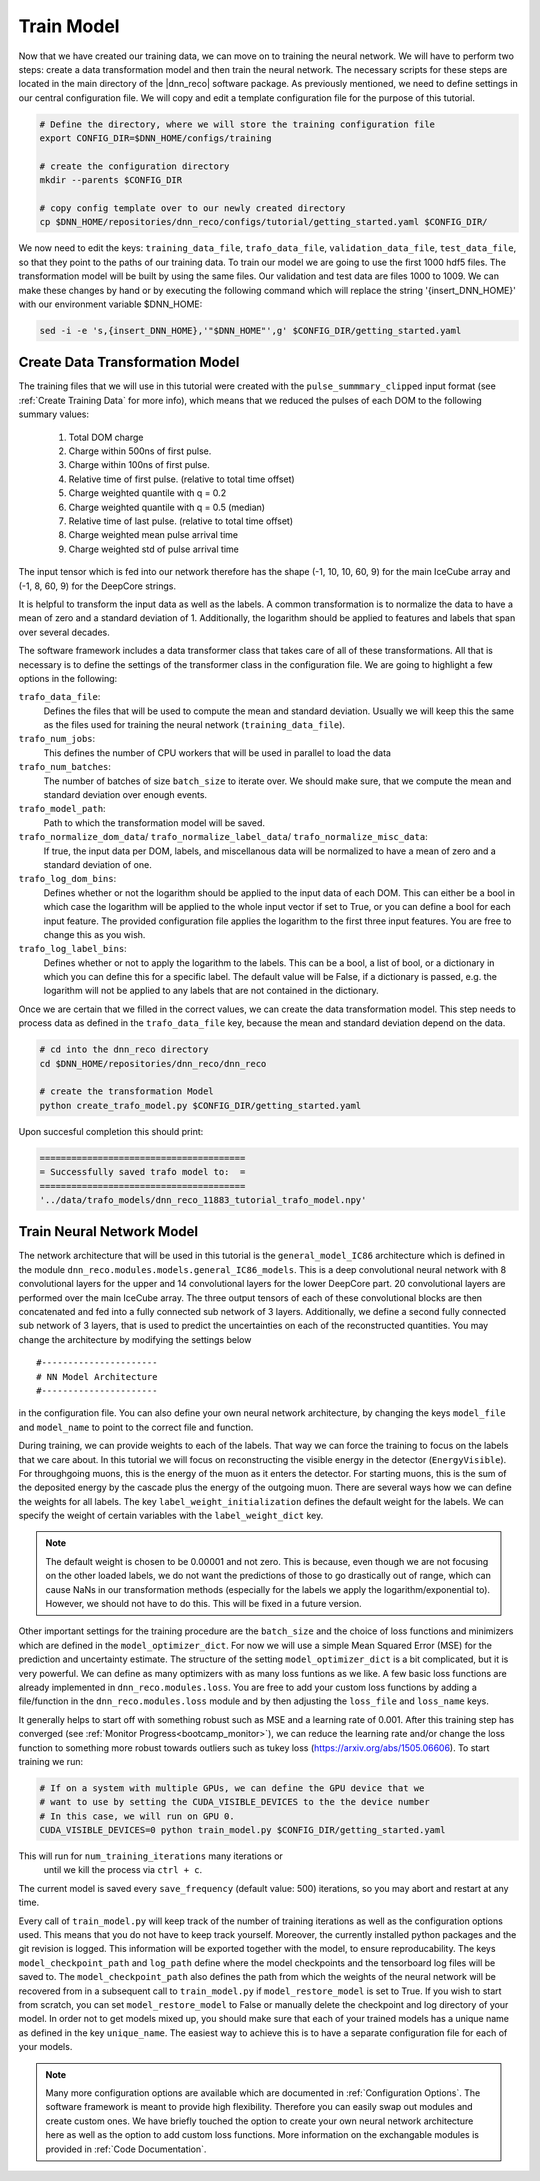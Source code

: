 .. IceCube DNN reconstruction

.. _train_model:

Train Model
***********

Now that we have created our training data, we can move on to training the
neural network.
We will have to perform two steps: create a data transformation model and then
train the neural network.
The necessary scripts for these steps are located in the main directory of the
|dnn_reco| software package.
As previously mentioned, we need to define settings in our central
configuration file.
We will copy and edit a template configuration file for the purpose of this
tutorial.

.. code-block:: bash

    # Define the directory, where we will store the training configuration file
    export CONFIG_DIR=$DNN_HOME/configs/training

    # create the configuration directory
    mkdir --parents $CONFIG_DIR

    # copy config template over to our newly created directory
    cp $DNN_HOME/repositories/dnn_reco/configs/tutorial/getting_started.yaml $CONFIG_DIR/

We now need to edit the keys:
``training_data_file``, ``trafo_data_file``, ``validation_data_file``,
``test_data_file``,
so that they point to the paths of our training data.
To train our model we are going to use the first 1000 hdf5 files.
The transformation model will be built by using the same files.
Our validation and test data are files 1000 to 1009.
We can make these changes by hand or by executing the following command which
will replace the string '{insert_DNN_HOME}' with our environment variable
$DNN_HOME:

.. code-block:: bash

    sed -i -e 's,{insert_DNN_HOME},'"$DNN_HOME"',g' $CONFIG_DIR/getting_started.yaml


Create Data Transformation Model
================================

The training files that we will use in this tutorial were created with the
``pulse_summmary_clipped`` input format
(see :ref:`Create Training Data` for more info),
which means that we reduced the pulses of each DOM to the following
summary values:

    1. Total DOM charge
    2. Charge within 500ns of first pulse.
    3. Charge within 100ns of first pulse.
    4. Relative time of first pulse. (relative to total time offset)
    5. Charge weighted quantile with q = 0.2
    6. Charge weighted quantile with q = 0.5 (median)
    7. Relative time of last pulse. (relative to total time offset)
    8. Charge weighted mean pulse arrival time
    9. Charge weighted std of pulse arrival time

The input tensor which is fed into our network therefore has the shape
(-1, 10, 10, 60, 9) for the main IceCube array and (-1, 8, 60, 9) for the
DeepCore strings.

It is helpful to transform the input data as well as the labels.
A common transformation is to normalize the data to have a mean of zero and
a standard deviation of 1. Additionally, the logarithm should be applied to
features and labels that span over several decades.

The software framework includes a data transformer class that takes care
of all of these transformations.
All that is necessary is to define the settings of the transformer class
in the configuration file.
We are going to highlight a few options in the following:

``trafo_data_file``:
    Defines the files that will be used to compute the mean
    and standard deviation. Usually we will keep this the same as the files
    used for training the neural network (``training_data_file``).

``trafo_num_jobs``:
    This defines the number of CPU workers that will be used
    in parallel to load the data

``trafo_num_batches``:
    The number of batches of size ``batch_size`` to iterate over.
    We should make sure, that we compute the mean and standard deviation
    over enough events.

``trafo_model_path``:
    Path to which the transformation model will be saved.

``trafo_normalize_dom_data``/ ``trafo_normalize_label_data``/ ``trafo_normalize_misc_data``:
    If true, the input data per DOM, labels, and miscellanous data will be
    normalized to have a mean of zero and a standard deviation of one.

``trafo_log_dom_bins``:
    Defines whether or not the logarithm should be applied to the input
    data of each DOM.
    This can either be a bool in which case the logarithm will be applied
    to the whole input vector if set to True, or you can define a bool
    for each input feature.
    The provided configuration file applies the logarithm to the first three
    input features.
    You are free to change this as you wish.

``trafo_log_label_bins``:
    Defines whether or not to apply the logarithm to the labels.
    This can be a bool, a list of bool, or a dictionary in which you can
    define this for a specific label.
    The default value will be False, if a dictionary is passed, e.g. the
    logarithm will not be applied to any labels
    that are not contained in the dictionary.

Once we are certain that we filled in the correct values, we can create
the data transformation model.
This step needs to process data as defined in the ``trafo_data_file`` key,
because the mean and standard deviation depend on the data.

.. code-block:: bash

    # cd into the dnn_reco directory
    cd $DNN_HOME/repositories/dnn_reco/dnn_reco

    # create the transformation Model
    python create_trafo_model.py $CONFIG_DIR/getting_started.yaml

Upon succesful completion this should print:

.. code-block:: php

    =======================================
    = Successfully saved trafo model to:  =
    =======================================
    '../data/trafo_models/dnn_reco_11883_tutorial_trafo_model.npy'




Train Neural Network Model
==========================

The network architecture that will be used in this tutorial is the
``general_model_IC86`` architecture which is defined in the module
``dnn_reco.modules.models.general_IC86_models``.
This is a deep convolutional neural network with 8 convolutional layers for
the upper and 14 convolutional layers for the lower DeepCore part.
20 convolutional layers are performed over the main IceCube array.
The three output tensors of each of these convolutional blocks are then
concatenated and fed into a fully connected sub network of 3 layers.
Additionally, we define a second fully connected sub network of 3 layers, that
is used to predict the uncertainties on each of the reconstructed quantities.
You may change the architecture by modifying the settings below
::

    #----------------------
    # NN Model Architecture
    #----------------------

in the configuration file.
You can also define your own neural network architecture, by changing the keys
``model_file`` and ``model_name`` to point to the correct file and function.

During training, we can provide weights to each of the labels.
That way we can force the training to focus on the labels that we care about.
In this tutorial we will focus on reconstructing the visible energy in the
detector (``EnergyVisible``).
For throughgoing muons, this is the energy of the muon as it enters the
detector.
For starting muons, this is the sum of the deposited energy by the cascade
plus the energy of the outgoing muon.
There are several ways how we can define the weights for all labels.
The key ``label_weight_initialization``
defines the default weight for the labels.
We can specify the weight of certain variables with the ``label_weight_dict``
key.

.. note::
    The default weight is chosen to be  0.00001 and not zero.
    This is because, even though we are not focusing on the other loaded labels,
    we do not want the predictions of those to go drastically out of range,
    which can cause NaNs in our transformation methods
    (especially for the labels we apply the logarithm/exponential to).
    However, we should not have to do this.
    This will be fixed in a future version.

Other important settings for the training procedure are the ``batch_size``
and the choice of loss functions and minimizers which are defined
in the ``model_optimizer_dict``.
For now we will use a simple Mean Squared Error (MSE) for the prediction and
uncertainty estimate.
The structure of the setting ``model_optimizer_dict`` is a bit complicated,
but it is very powerful.
We can define as many optimizers with as many loss funtions as we like.
A few basic loss functions are already implemented in
``dnn_reco.modules.loss``.
You are free to add your custom loss functions by adding a file/function in
the ``dnn_reco.modules.loss`` module and by then adjusting the ``loss_file``
and ``loss_name`` keys.

It generally helps to start off with something robust such as MSE and a
learning rate of 0.001.
After this training step has converged
(see :ref:`Monitor Progress<bootcamp_monitor>`),
we can reduce the learning rate and/or change the loss function to something
more robust towards outliers such as tukey loss
(https://arxiv.org/abs/1505.06606).
To start training we run:

.. code-block:: bash

    # If on a system with multiple GPUs, we can define the GPU device that we
    # want to use by setting the CUDA_VISIBLE_DEVICES to the the device number
    # In this case, we will run on GPU 0.
    CUDA_VISIBLE_DEVICES=0 python train_model.py $CONFIG_DIR/getting_started.yaml

This will run for ``num_training_iterations`` many iterations or
 until we kill the process via ``ctrl + c``.
The current model is saved every ``save_frequency`` (default value: 500)
iterations, so you may abort and restart at any time.

Every call of ``train_model.py`` will keep track of the number of
training iterations as well as the configuration options used.
This means that you do not have to keep track yourself.
Moreover, the currently installed python packages and
the git revision is logged.
This information will be exported together with the model, to ensure
reproducability.
The keys ``model_checkpoint_path`` and ``log_path`` define where the model
checkpoints and the tensorboard log files will be saved to.
The ``model_checkpoint_path`` also defines the path from which the weights of
the neural network will be recovered from in a subsequent call to ``train_model.py``
if ``model_restore_model`` is set to True.
If you wish to start from scratch, you can set ``model_restore_model``
to False or manually delete the checkpoint and log directory of your model.
In order not to get models mixed up, you should make sure that each of your
trained models has a unique name as defined in the key ``unique_name``.
The easiest way to achieve this is to have a separate configuration file for
each of your models.

.. note::
    Many more configuration options are available which are documented in
    :ref:`Configuration Options`.
    The software framework is meant to provide high flexibility.
    Therefore you can easily swap out modules and create custom ones.
    We have briefly touched the option to create your own neural network
    architecture here as well as the option to add custom loss functions.
    More information on the exchangable modules is provided in
    :ref:`Code Documentation`.

